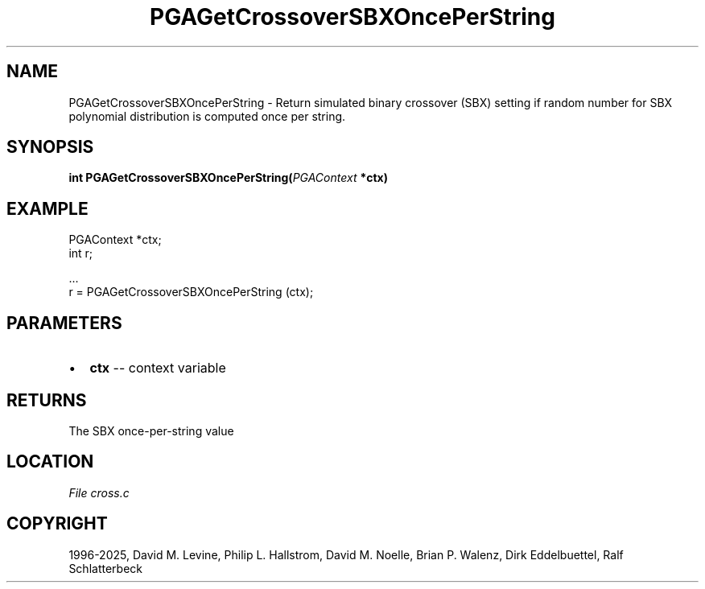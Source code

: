 .\" Man page generated from reStructuredText.
.
.
.nr rst2man-indent-level 0
.
.de1 rstReportMargin
\\$1 \\n[an-margin]
level \\n[rst2man-indent-level]
level margin: \\n[rst2man-indent\\n[rst2man-indent-level]]
-
\\n[rst2man-indent0]
\\n[rst2man-indent1]
\\n[rst2man-indent2]
..
.de1 INDENT
.\" .rstReportMargin pre:
. RS \\$1
. nr rst2man-indent\\n[rst2man-indent-level] \\n[an-margin]
. nr rst2man-indent-level +1
.\" .rstReportMargin post:
..
.de UNINDENT
. RE
.\" indent \\n[an-margin]
.\" old: \\n[rst2man-indent\\n[rst2man-indent-level]]
.nr rst2man-indent-level -1
.\" new: \\n[rst2man-indent\\n[rst2man-indent-level]]
.in \\n[rst2man-indent\\n[rst2man-indent-level]]u
..
.TH "PGAGetCrossoverSBXOncePerString" "3" "2025-04-19" "" "PGAPack"
.SH NAME
PGAGetCrossoverSBXOncePerString \- Return simulated binary crossover (SBX) setting if random number for SBX polynomial distribution is computed once per string. 
.SH SYNOPSIS
.B int PGAGetCrossoverSBXOncePerString(\fI\%PGAContext\fP *ctx) 
.sp
.SH EXAMPLE
.sp
.EX
PGAContext *ctx;
int r;

\&...
r = PGAGetCrossoverSBXOncePerString (ctx);
.EE

 
.SH PARAMETERS
.IP \(bu 2
\fBctx\fP \-\- context variable 
.SH RETURNS
The SBX once\-per\-string value
.SH LOCATION
\fI\%File cross.c\fP
.SH COPYRIGHT
1996-2025, David M. Levine, Philip L. Hallstrom, David M. Noelle, Brian P. Walenz, Dirk Eddelbuettel, Ralf Schlatterbeck
.\" Generated by docutils manpage writer.
.
